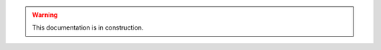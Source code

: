 .. _Phaser: https://phaser.io

.. |PhaserDevs| replace:: Phaser developers
.. _PhaserDevs: https://photonstorm.com

.. |PhaserOfficialExamples| replace:: Phaser Official Examples
.. _PhaserOfficialExamples: https://phaser.io/examples

.. |PhaserEditor| replace:: Phaser Editor 2D
.. _PhaserEditor: https://phasereditor2d.com

.. |EclipseIDE| replace:: Eclipse IDE
.. _EclipseIDE: https://eclipse.org

.. |-| replace:: →

.. _workspace: workbench.html#workspace-projects-and-resources

.. |ExternalEditor| replace:: external code editor
.. _ExternalEditor: code-editors.html#integration-with-external-editors

.. |vscode| replace:: Visual Studio Code
.. _vscode: https://code.visualstudio.com

.. _`texture atlas files`: texture-packer-editor.html
.. _`animations files`: animations-editor.html
.. _`pack files`: asset-pack-editor.html

.. |SceneEditor| replace:: Scene Editor
.. _SceneEditor: scene-editor.html

.. |AnimationsEditor| replace:: Animations Editor
.. _AnimationsEditor: animations-editor.html

.. |TexturePackerEditor| replace:: Texture Packer Editor
.. _TexturePackerEditor: texture-packer-editor.html

.. |AssetPackEditor| replace:: Asset Pack Editor
.. _AssetPackEditor: asset-pack-editor.html

.. |AssetsView| replace:: Assets view
.. _AssetsView: workbench.html#assets-view

.. |PropertiesView| replace:: Properties view
.. _PropertiesView: workbench.html#properties-view

.. warning::

  This documentation is in construction.